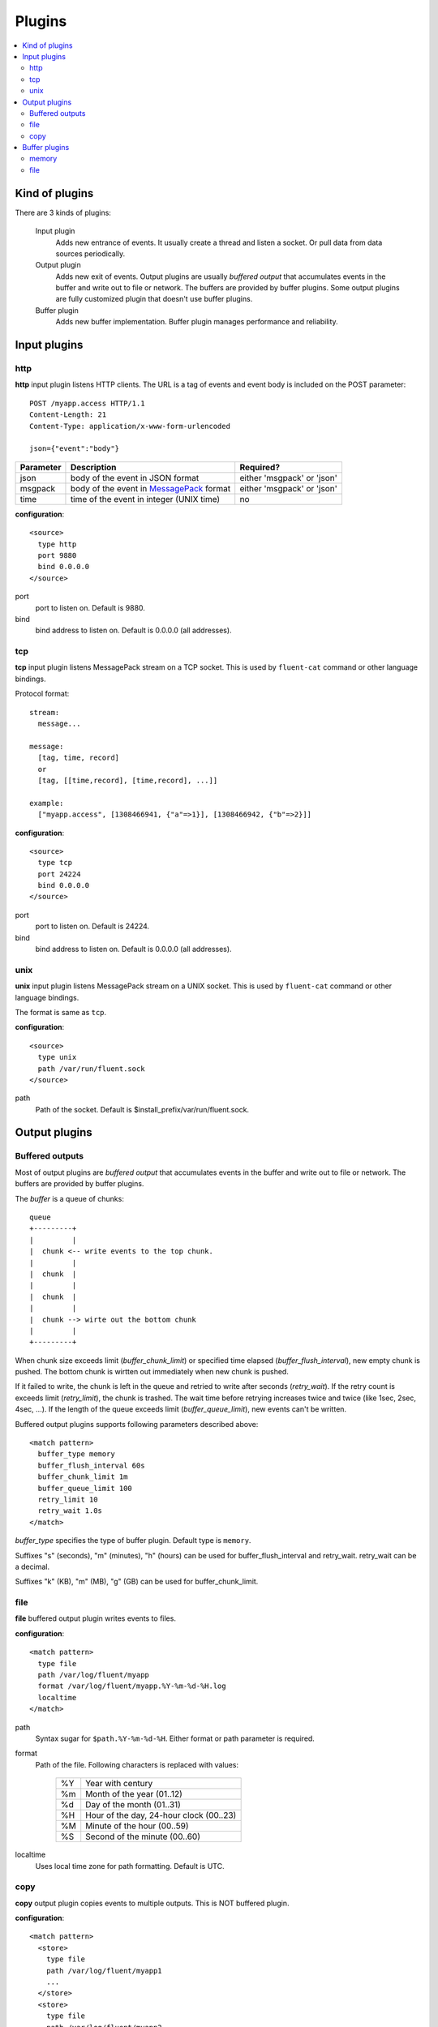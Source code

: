 .. _plugin:

Plugins
========================

.. contents::
   :backlinks: none
   :local:

Kind of plugins
------------------------------------

There are 3 kinds of plugins:

  Input plugin
    Adds new entrance of events. It usually create a thread and listen a socket. Or pull data from data sources periodically.

  Output plugin
    Adds new exit of events. Output plugins are usually *buffered output* that accumulates events in the buffer and write out to file or network. The buffers are provided by buffer plugins.
    Some output plugins are fully customized plugin that doesn't use buffer plugins.

  Buffer plugin
    Adds new buffer implementation. Buffer plugin manages performance and reliability.


.. _input_plugin:

Input plugins
------------------------------------

http
^^^^^^^^^^^^^^^^^^^^^^^^^^^^^^^^^^^^

**http** input plugin listens HTTP clients. The URL is a tag of events and event body is included on the POST parameter::

    POST /myapp.access HTTP/1.1
    Content-Length: 21
    Content-Type: application/x-www-form-urlencoded
    
    json={"event":"body"}

+------------+------------------------------------------------------------------+----------------------------+
| Parameter  | Description                                                      | Required?                  |
+============+==================================================================+============================+
| json       | body of the event in JSON format                                 | either 'msgpack' or 'json' |
+------------+------------------------------------------------------------------+----------------------------+
| msgpack    | body of the event in `MessagePack <http://msgpack.org/>`_ format | either 'msgpack' or 'json' |
+------------+------------------------------------------------------------------+----------------------------+
| time       | time of the event in integer (UNIX time)                         | no                         |
+------------+------------------------------------------------------------------+----------------------------+

**configuration**::

    <source>
      type http
      port 9880
      bind 0.0.0.0
    </source>

port
  port to listen on. Default is 9880.

bind
  bind address to listen on. Default is 0.0.0.0 (all addresses).

tcp
^^^^^^^^^^^^^^^^^^^^^^^^^^^^^^^^^^^^

**tcp** input plugin listens MessagePack stream on a TCP socket. This is used by ``fluent-cat`` command or other language bindings.

Protocol format::

    stream:
      message...

    message:
      [tag, time, record]
      or
      [tag, [[time,record], [time,record], ...]]

    example:
      ["myapp.access", [1308466941, {"a"=>1}], [1308466942, {"b"=>2}]]

**configuration**::

    <source>
      type tcp
      port 24224
      bind 0.0.0.0
    </source>

port
  port to listen on. Default is 24224.

bind
  bind address to listen on. Default is 0.0.0.0 (all addresses).

unix
^^^^^^^^^^^^^^^^^^^^^^^^^^^^^^^^^^^^

**unix** input plugin listens MessagePack stream on a UNIX socket. This is used by ``fluent-cat`` command or other language bindings.

The format is same as ``tcp``.

**configuration**::

    <source>
      type unix
      path /var/run/fluent.sock
    </source>

path
  Path of the socket. Default is $install_prefix/var/run/fluent.sock.


.. _output_plugin:

Output plugins
------------------------------------

Buffered outputs
^^^^^^^^^^^^^^^^^^^^^^^^^^^^^^^^^^^^

Most of output plugins are *buffered output* that accumulates events in the buffer and write out to file or network. The buffers are provided by buffer plugins.

The *buffer* is a queue of chunks::

    queue
    +---------+
    |         |
    |  chunk <-- write events to the top chunk.
    |         |
    |  chunk  |
    |         |
    |  chunk  |
    |         |
    |  chunk --> wirte out the bottom chunk
    |         |
    +---------+

When chunk size exceeds limit (*buffer_chunk_limit*) or specified time elapsed (*buffer_flush_interval*), new empty chunk is pushed.
The bottom chunk is wirtten out immediately when new chunk is pushed.

If it failed to write, the chunk is left in the queue and retried to write after seconds (*retry_wait*).
If the retry count is exceeds limit (*retry_limit*), the chunk is trashed. The wait time before retrying increases twice and twice (like 1sec, 2sec, 4sec, ...).
If the length of the queue exceeds limit (*buffer_queue_limit*), new events can't be written.

Buffered output plugins supports following parameters described above::

    <match pattern>
      buffer_type memory
      buffer_flush_interval 60s
      buffer_chunk_limit 1m
      buffer_queue_limit 100
      retry_limit 10
      retry_wait 1.0s
    </match>

*buffer_type* specifies the type of buffer plugin. Default type is ``memory``.

Suffixes "s" (seconds), "m" (minutes), "h" (hours) can be used for buffer_flush_interval and retry_wait. retry_wait can be a decimal.

Suffixes "k" (KB), "m" (MB), "g" (GB) can be used for buffer_chunk_limit.



file
^^^^^^^^^^^^^^^^^^^^^^^^^^^^^^^^^^^^

**file** buffered output plugin writes events to files.

**configuration**::

    <match pattern>
      type file
      path /var/log/fluent/myapp
      format /var/log/fluent/myapp.%Y-%m-%d-%H.log
      localtime
    </match>

path
  Syntax sugar for ``$path.%Y-%m-%d-%H``.
  Either format or path parameter is required.

format
  Path of the file. Following characters is replaced with values:

      +-----+------------------------------------------+
      | %Y  | Year with century                        |
      +-----+------------------------------------------+
      | %m  | Month of the year (01..12)               |
      +-----+------------------------------------------+
      | %d  | Day of the month (01..31)                |
      +-----+------------------------------------------+
      | %H  | Hour of the day, 24-hour clock (00..23)  |
      +-----+------------------------------------------+
      | %M  | Minute of the hour (00..59)              |
      +-----+------------------------------------------+
      | %S  | Second of the minute (00..60)            |
      +-----+------------------------------------------+

localtime
  Uses local time zone for path formatting. Default is UTC.

copy
^^^^^^^^^^^^^^^^^^^^^^^^^^^^^^^^^^^^

**copy** output plugin copies events to multiple outputs. This is NOT buffered plugin.

**configuration**::

    <match pattern>
      <store>
        type file
        path /var/log/fluent/myapp1
        ...
      </store>
      <store>
        type file
        path /var/log/fluent/myapp2
        ...
      </store>
      ...
    </match>

<store>
  Specifies output plugin. The format is same as <match> directive.


.. _buffer_plugin:

Buffer plugins
------------------------------------

memory
^^^^^^^^^^^^^^^^^^^^^^^^^^^^^^^^^^^^

**memory** buffer plugin provides fast buffer implementation.
It uses memory to store buffer chunks. Buffered events which can't be written soon are deleted when fluent is shut down.

**configuration**::

  <match pattern>
    buffer_type memory
  </match pattern>


file
^^^^^^^^^^^^^^^^^^^^^^^^^^^^^^^^^^^^

**file** buffer plugin provides persistent buffer implementation.
It uses file to store buffer chunks.

**configuration**::

  <match pattern>
    buffer_type file
    buffer_path /var/log/fluent/myapp.*.buffer
  </match pattern>

buffer_path (required)
  Path to store buffer chunks. '*' is replaced with random characters.
  This parameter is required.

